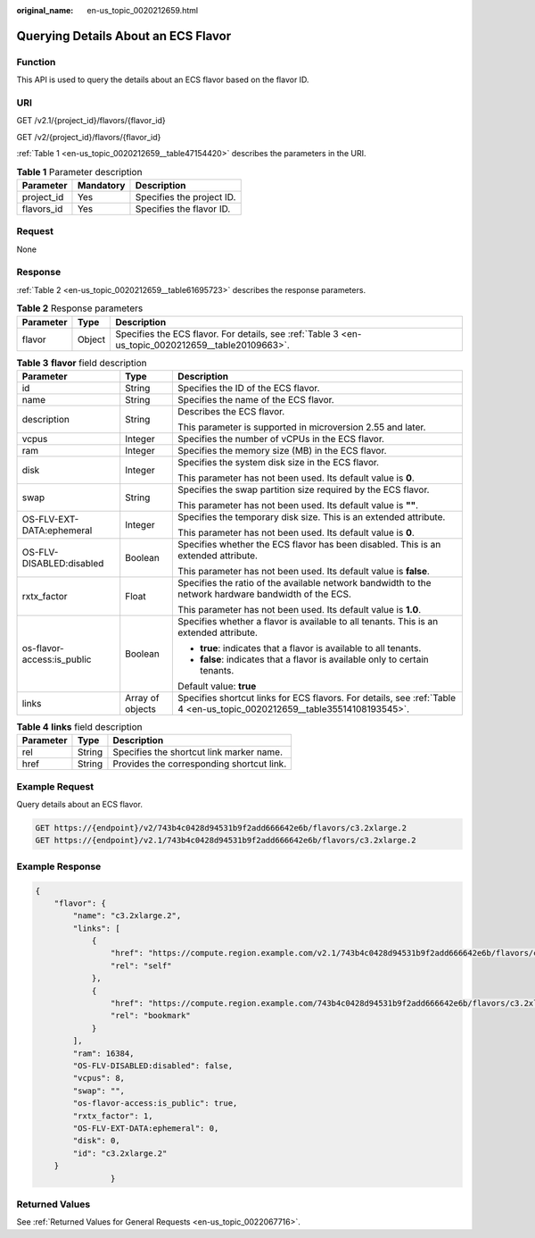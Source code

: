:original_name: en-us_topic_0020212659.html

.. _en-us_topic_0020212659:

Querying Details About an ECS Flavor
====================================

Function
--------

This API is used to query the details about an ECS flavor based on the flavor ID.

URI
---

GET /v2.1/{project_id}/flavors/{flavor_id}

GET /v2/{project_id}/flavors/{flavor_id}

:ref:`Table 1 <en-us_topic_0020212659__table47154420>` describes the parameters in the URI.

.. _en-us_topic_0020212659__table47154420:

.. table:: **Table 1** Parameter description

   ========== ========= =========================
   Parameter  Mandatory Description
   ========== ========= =========================
   project_id Yes       Specifies the project ID.
   flavors_id Yes       Specifies the flavor ID.
   ========== ========= =========================

Request
-------

None

Response
--------

:ref:`Table 2 <en-us_topic_0020212659__table61695723>` describes the response parameters.

.. _en-us_topic_0020212659__table61695723:

.. table:: **Table 2** Response parameters

   +-----------+--------+----------------------------------------------------------------------------------------------------+
   | Parameter | Type   | Description                                                                                        |
   +===========+========+====================================================================================================+
   | flavor    | Object | Specifies the ECS flavor. For details, see :ref:`Table 3 <en-us_topic_0020212659__table20109663>`. |
   +-----------+--------+----------------------------------------------------------------------------------------------------+

.. _en-us_topic_0020212659__table20109663:

.. table:: **Table 3** **flavor** field description

   +----------------------------+-----------------------+--------------------------------------------------------------------------------------------------------------------------+
   | Parameter                  | Type                  | Description                                                                                                              |
   +============================+=======================+==========================================================================================================================+
   | id                         | String                | Specifies the ID of the ECS flavor.                                                                                      |
   +----------------------------+-----------------------+--------------------------------------------------------------------------------------------------------------------------+
   | name                       | String                | Specifies the name of the ECS flavor.                                                                                    |
   +----------------------------+-----------------------+--------------------------------------------------------------------------------------------------------------------------+
   | description                | String                | Describes the ECS flavor.                                                                                                |
   |                            |                       |                                                                                                                          |
   |                            |                       | This parameter is supported in microversion 2.55 and later.                                                              |
   +----------------------------+-----------------------+--------------------------------------------------------------------------------------------------------------------------+
   | vcpus                      | Integer               | Specifies the number of vCPUs in the ECS flavor.                                                                         |
   +----------------------------+-----------------------+--------------------------------------------------------------------------------------------------------------------------+
   | ram                        | Integer               | Specifies the memory size (MB) in the ECS flavor.                                                                        |
   +----------------------------+-----------------------+--------------------------------------------------------------------------------------------------------------------------+
   | disk                       | Integer               | Specifies the system disk size in the ECS flavor.                                                                        |
   |                            |                       |                                                                                                                          |
   |                            |                       | This parameter has not been used. Its default value is **0**.                                                            |
   +----------------------------+-----------------------+--------------------------------------------------------------------------------------------------------------------------+
   | swap                       | String                | Specifies the swap partition size required by the ECS flavor.                                                            |
   |                            |                       |                                                                                                                          |
   |                            |                       | This parameter has not been used. Its default value is **""**.                                                           |
   +----------------------------+-----------------------+--------------------------------------------------------------------------------------------------------------------------+
   | OS-FLV-EXT-DATA:ephemeral  | Integer               | Specifies the temporary disk size. This is an extended attribute.                                                        |
   |                            |                       |                                                                                                                          |
   |                            |                       | This parameter has not been used. Its default value is **0**.                                                            |
   +----------------------------+-----------------------+--------------------------------------------------------------------------------------------------------------------------+
   | OS-FLV-DISABLED:disabled   | Boolean               | Specifies whether the ECS flavor has been disabled. This is an extended attribute.                                       |
   |                            |                       |                                                                                                                          |
   |                            |                       | This parameter has not been used. Its default value is **false**.                                                        |
   +----------------------------+-----------------------+--------------------------------------------------------------------------------------------------------------------------+
   | rxtx_factor                | Float                 | Specifies the ratio of the available network bandwidth to the network hardware bandwidth of the ECS.                     |
   |                            |                       |                                                                                                                          |
   |                            |                       | This parameter has not been used. Its default value is **1.0**.                                                          |
   +----------------------------+-----------------------+--------------------------------------------------------------------------------------------------------------------------+
   | os-flavor-access:is_public | Boolean               | Specifies whether a flavor is available to all tenants. This is an extended attribute.                                   |
   |                            |                       |                                                                                                                          |
   |                            |                       | -  **true**: indicates that a flavor is available to all tenants.                                                        |
   |                            |                       | -  **false**: indicates that a flavor is available only to certain tenants.                                              |
   |                            |                       |                                                                                                                          |
   |                            |                       | Default value: **true**                                                                                                  |
   +----------------------------+-----------------------+--------------------------------------------------------------------------------------------------------------------------+
   | links                      | Array of objects      | Specifies shortcut links for ECS flavors. For details, see :ref:`Table 4 <en-us_topic_0020212659__table35514108193545>`. |
   +----------------------------+-----------------------+--------------------------------------------------------------------------------------------------------------------------+

.. _en-us_topic_0020212659__table35514108193545:

.. table:: **Table 4** **links** field description

   ========= ====== =========================================
   Parameter Type   Description
   ========= ====== =========================================
   rel       String Specifies the shortcut link marker name.
   href      String Provides the corresponding shortcut link.
   ========= ====== =========================================

Example Request
---------------

Query details about an ECS flavor.

.. code-block:: text

   GET https://{endpoint}/v2/743b4c0428d94531b9f2add666642e6b/flavors/c3.2xlarge.2
   GET https://{endpoint}/v2.1/743b4c0428d94531b9f2add666642e6b/flavors/c3.2xlarge.2

Example Response
----------------

.. code-block::

   {
       "flavor": {
           "name": "c3.2xlarge.2",
           "links": [
               {
                   "href": "https://compute.region.example.com/v2.1/743b4c0428d94531b9f2add666642e6b/flavors/c3.2xlarge.2",
                   "rel": "self"
               },
               {
                   "href": "https://compute.region.example.com/743b4c0428d94531b9f2add666642e6b/flavors/c3.2xlarge.2",
                   "rel": "bookmark"
               }
           ],
           "ram": 16384,
           "OS-FLV-DISABLED:disabled": false,
           "vcpus": 8,
           "swap": "",
           "os-flavor-access:is_public": true,
           "rxtx_factor": 1,
           "OS-FLV-EXT-DATA:ephemeral": 0,
           "disk": 0,
           "id": "c3.2xlarge.2"
       }
                   }

Returned Values
---------------

See :ref:`Returned Values for General Requests <en-us_topic_0022067716>`.
